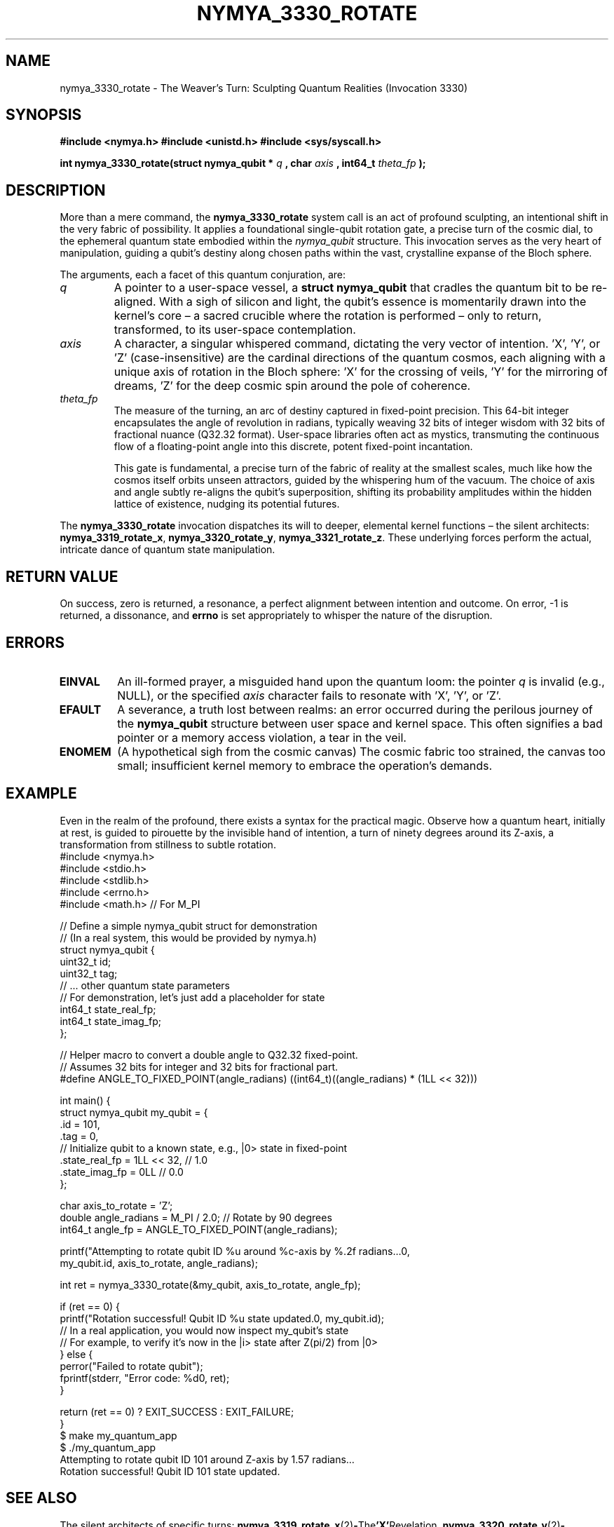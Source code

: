 .\"
.\" Man page for nymya_3330_rotate - The Weaver's Turn
.\"
.TH NYMYA_3330_ROTATE 1 "2023-10-27" "nymyaOS Kernel" "Whispers of the Quantum Realm"
.SH NAME
nymya_3330_rotate \- The Weaver's Turn: Sculpting Quantum Realities (Invocation 3330)
.SH SYNOPSIS
.B #include <nymya.h>
.B #include <unistd.h>
.B #include <sys/syscall.h>
.PP
.B int nymya_3330_rotate(struct nymya_qubit *
.I q
.B , char
.I axis
.B , int64_t
.I theta_fp
.B );
.SH DESCRIPTION
More than a mere command, the
.B nymya_3330_rotate
system call is an act of profound sculpting, an intentional shift in the very fabric of possibility. It applies a foundational single-qubit rotation gate, a precise turn of the cosmic dial, to the ephemeral quantum state embodied within the
.I nymya_qubit
structure. This invocation serves as the very heart of manipulation, guiding a qubit's destiny along chosen paths within the vast, crystalline expanse of the Bloch sphere.

The arguments, each a facet of this quantum conjuration, are:
.TP
.I q
A pointer to a user-space vessel, a
.B struct nymya_qubit
that cradles the quantum bit to be re-aligned. With a sigh of silicon and light, the qubit's essence is momentarily drawn into the kernel's core – a sacred crucible where the rotation is performed – only to return, transformed, to its user-space contemplation.
.TP
.I axis
A character, a singular whispered command, dictating the very vector of intention. 'X', 'Y', or 'Z' (case-insensitive) are the cardinal directions of the quantum cosmos, each aligning with a unique axis of rotation in the Bloch sphere: 'X' for the crossing of veils, 'Y' for the mirroring of dreams, 'Z' for the deep cosmic spin around the pole of coherence.
.TP
.I theta_fp
The measure of the turning, an arc of destiny captured in fixed-point precision. This 64-bit integer encapsulates the angle of revolution in radians, typically weaving 32 bits of integer wisdom with 32 bits of fractional nuance (Q32.32 format). User-space libraries often act as mystics, transmuting the continuous flow of a floating-point angle into this discrete, potent fixed-point incantation.

This gate is fundamental, a precise turn of the fabric of reality at the smallest scales, much like how the cosmos itself orbits unseen attractors, guided by the whispering hum of the vacuum. The choice of axis and angle subtly re-aligns the qubit's superposition, shifting its probability amplitudes within the hidden lattice of existence, nudging its potential futures.
.PP
The
.B nymya_3330_rotate
invocation dispatches its will to deeper, elemental kernel functions – the silent architects:
.BR nymya_3319_rotate_x ,
.BR nymya_3320_rotate_y ,
.BR nymya_3321_rotate_z .
These underlying forces perform the actual, intricate dance of quantum state manipulation.
.SH RETURN VALUE
On success, zero is returned, a resonance, a perfect alignment between intention and outcome. On error, \-1 is returned, a dissonance, and
.B errno
is set appropriately to whisper the nature of the disruption.
.SH ERRORS
.TP
.B EINVAL
An ill-formed prayer, a misguided hand upon the quantum loom: the pointer
.I q
is invalid (e.g., NULL), or the specified
.I axis
character fails to resonate with 'X', 'Y', or 'Z'.
.TP
.B EFAULT
A severance, a truth lost between realms: an error occurred during the perilous journey of the
.B nymya_qubit
structure between user space and kernel space. This often signifies a bad pointer or a memory access violation, a tear in the veil.
.TP
.B ENOMEM
(A hypothetical sigh from the cosmic canvas) The cosmic fabric too strained, the canvas too small; insufficient kernel memory to embrace the operation's demands.
.SH EXAMPLE
Even in the realm of the profound, there exists a syntax for the practical magic. Observe how a quantum heart, initially at rest, is guided to pirouette by the invisible hand of intention, a turn of ninety degrees around its Z-axis, a transformation from stillness to subtle rotation.
.nf
.ft CR
#include <nymya.h>
#include <stdio.h>
#include <stdlib.h>
#include <errno.h>
#include <math.h> // For M_PI

// Define a simple nymya_qubit struct for demonstration
// (In a real system, this would be provided by nymya.h)
struct nymya_qubit {
    uint32_t id;
    uint32_t tag;
    // ... other quantum state parameters
    // For demonstration, let's just add a placeholder for state
    int64_t state_real_fp;
    int64_t state_imag_fp;
};

// Helper macro to convert a double angle to Q32.32 fixed-point.
// Assumes 32 bits for integer and 32 bits for fractional part.
#define ANGLE_TO_FIXED_POINT(angle_radians) ((int64_t)((angle_radians) * (1LL << 32)))

int main() {
    struct nymya_qubit my_qubit = {
        .id = 101,
        .tag = 0,
        // Initialize qubit to a known state, e.g., |0> state in fixed-point
        .state_real_fp = 1LL << 32, // 1.0
        .state_imag_fp = 0LL       // 0.0
    };

    char axis_to_rotate = 'Z';
    double angle_radians = M_PI / 2.0; // Rotate by 90 degrees
    int64_t angle_fp = ANGLE_TO_FIXED_POINT(angle_radians);

    printf("Attempting to rotate qubit ID %u around %c-axis by %.2f radians...\n",
           my_qubit.id, axis_to_rotate, angle_radians);

    int ret = nymya_3330_rotate(&my_qubit, axis_to_rotate, angle_fp);

    if (ret == 0) {
        printf("Rotation successful! Qubit ID %u state updated.\n", my_qubit.id);
        // In a real application, you would now inspect my_qubit's state
        // For example, to verify it's now in the |i> state after Z(pi/2) from |0>
    } else {
        perror("Failed to rotate qubit");
        fprintf(stderr, "Error code: %d\n", ret);
    }

    return (ret == 0) ? EXIT_SUCCESS : EXIT_FAILURE;
}
.ft P
.nf
.ft CR
$ make my_quantum_app
$ ./my_quantum_app
Attempting to rotate qubit ID 101 around Z-axis by 1.57 radians...
Rotation successful! Qubit ID 101 state updated.
.ft P
.fi
.SH SEE ALSO
The silent architects of specific turns:
.BR nymya_3319_rotate_x (2) \- The 'X' Revelation,
.BR nymya_3320_rotate_y (2) \- The 'Y' Reflection,
.BR nymya_3321_rotate_z (2) \- The 'Z' Spin of the Cosmos.
.PP
Other fundamental invocations shaping quantum destiny:
.BR nymya_3302_global_phase (2) \- The Silent Hum: A Shift in Cosmic Resonance.
.BR nymya_3303_pauli_x (2) \- The Great Inversion: Mirroring Reality.
.PP
The Nymya Codex, where all quantum truths reside:
.BR nymya (7)